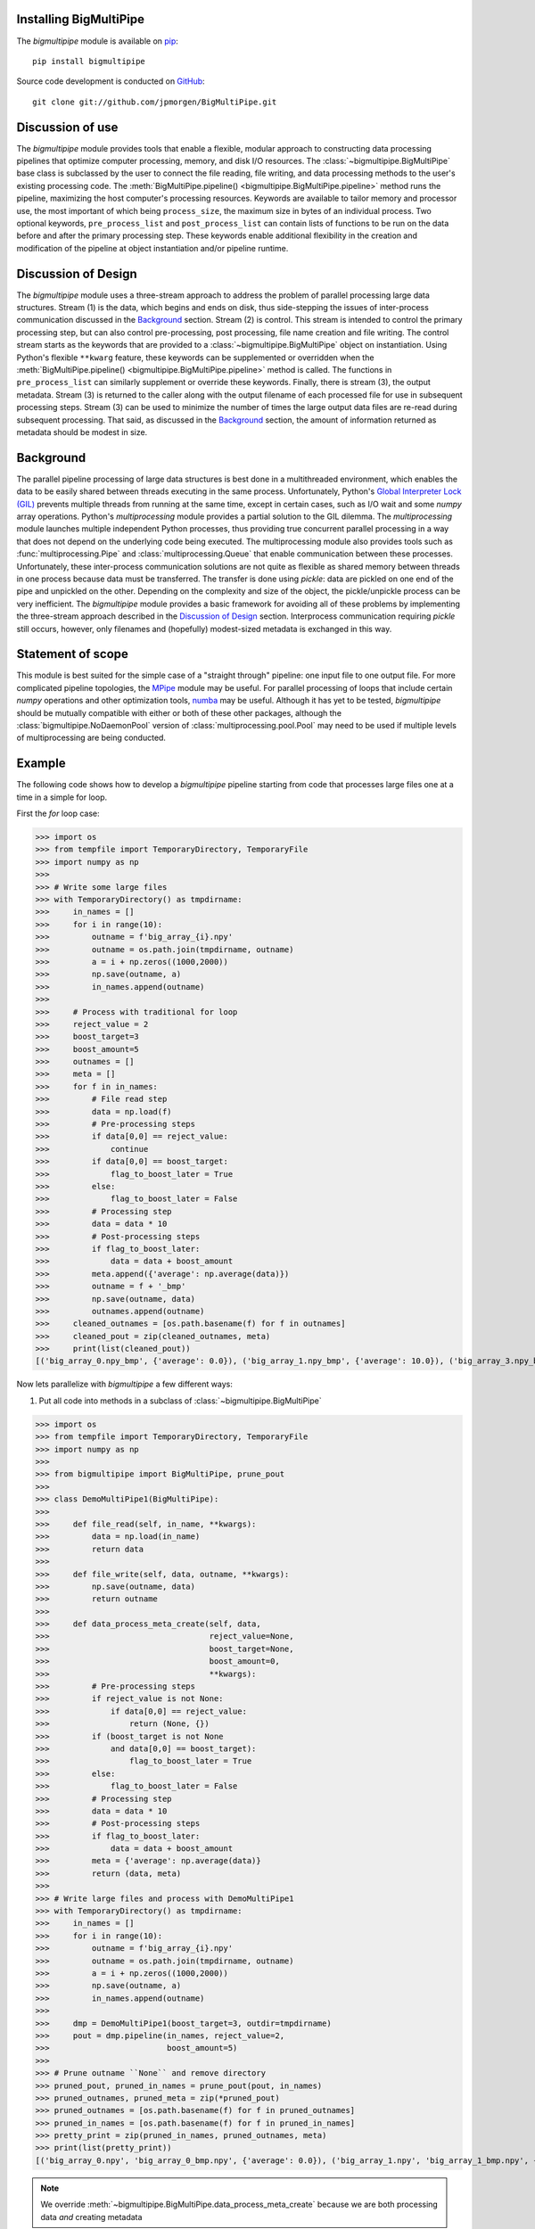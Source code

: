 .. _install:

Installing BigMultiPipe
-----------------------

The `bigmultipipe` module is available on `pip
<https://pip.pypa.io/en/latest/>`_:: 

  pip install bigmultipipe

Source code development is conducted on `GitHub <https://github.com/>`_::

  git clone git://github.com/jpmorgen/BigMultiPipe.git

.. _use:

Discussion of use
-----------------

The `bigmultipipe` module provides tools that enable a flexible,
modular approach to constructing data processing pipelines that
optimize computer processing, memory, and disk I/O resources.  The
:class:`~bigmultipipe.BigMultiPipe` base class is subclassed by the
user to connect the file reading, file writing, and data processing
methods to the user's existing processing code.  The
:meth:`BigMultiPipe.pipeline() <bigmultipipe.BigMultiPipe.pipeline>`
method runs the pipeline, maximizing the host computer's processing
resources.  Keywords are available to tailor memory and processor use,
the most important of which being ``process_size``, the maximum size
in bytes of an individual process.  Two optional keywords,
``pre_process_list`` and ``post_process_list`` can contain lists of
functions to be run on the data before and after the primary
processing step.  These keywords enable additional flexibility in the
creation and modification of the pipeline at object instantiation
and/or pipeline runtime.

.. _design:

Discussion of Design
--------------------

The `bigmultipipe` module uses a three-stream approach to address the
problem of parallel processing large data structures.  Stream (1) is
the data, which begins and ends on disk, thus side-stepping the issues
of inter-process communication discussed in the `Background`_ section.
Stream (2) is control.  This stream is intended to control the primary
processing step, but can also control pre-processing, post processing,
file name creation and file writing.  The control stream starts as the
keywords that are provided to a :class:`~bigmultipipe.BigMultiPipe`
object on instantiation.  Using Python's flexible ``**kwarg`` feature,
these keywords can be supplemented or overridden when the
:meth:`BigMultiPipe.pipeline() <bigmultipipe.BigMultiPipe.pipeline>`
method is called.  The functions in ``pre_process_list`` can similarly
supplement or override these keywords.  Finally, there is stream (3),
the output metadata.  Stream (3) is returned to the caller along with
the output filename of each processed file for use in subsequent
processing steps.  Stream (3) can be used to minimize the number of
times the large output data files are re-read during subsequent
processing.  That said, as discussed in the `Background`_ section, the
amount of information returned as metadata should be modest in size.

.. _background:

Background
----------

The parallel pipeline processing of large data structures is best done
in a multithreaded environment, which enables the data to be easily
shared between threads executing in the same process.  Unfortunately,
Python's `Global Interpreter Lock (GIL)`_ prevents multiple threads
from running at the same time, except in certain cases, such as I/O
wait and some `numpy` array operations.  Python's `multiprocessing`
module provides a partial solution to the GIL dilemma.  The
`multiprocessing` module launches multiple independent Python
processes, thus providing true concurrent parallel processing in a way
that does not depend on the underlying code being executed.  The
multiprocessing module also provides tools such as
:func:`multiprocessing.Pipe` and :class:`multiprocessing.Queue` that
enable communication between these processes.  Unfortunately, these
inter-process communication solutions are not quite as flexible as
shared memory between threads in one process because data must be
transferred.  The transfer is done using `pickle`: data are pickled on
one end of the pipe and unpickled on the other.  Depending on the
complexity and size of the object, the pickle/unpickle process can be
very inefficient.  The `bigmultipipe` module provides a basic
framework for avoiding all of these problems by implementing the
three-stream approach described in the `Discussion of Design`_
section.  Interprocess communication requiring `pickle` still occurs,
however, only filenames and (hopefully) modest-sized metadata is
exchanged in this way.


.. _Global Interpreter Lock (GIL): https://wiki.python.org/moin/GlobalInterpreterLock


Statement of scope
------------------

This module is best suited for the simple case of a "straight through"
pipeline: one input file to one output file.  For more complicated
pipeline topologies, the `MPipe`_ module may be useful.  For parallel
processing of loops that include certain `numpy` operations and other
optimization tools, `numba`_ may be useful.  Although it has yet to be
tested, `bigmultipipe` should be mutually compatible with either or
both of these other packages, although the
:class:`bigmultipipe.NoDaemonPool` version of
:class:`multiprocessing.pool.Pool` may need to be used if multiple
levels of multiprocessing are being conducted.

.. _MPipe: https://vmlaker.github.io/mpipe/
.. _numba: https://numba.pydata.org/ 

.. _example:

Example
-------

The following code shows how to develop a `bigmultipipe` pipeline
starting from code that processes large files one at a time in a
simple for loop.

First the `for` loop case:

>>> import os
>>> from tempfile import TemporaryDirectory, TemporaryFile
>>> import numpy as np
>>> 
>>> # Write some large files
>>> with TemporaryDirectory() as tmpdirname:
>>>     in_names = []
>>>     for i in range(10):
>>>         outname = f'big_array_{i}.npy'
>>>         outname = os.path.join(tmpdirname, outname)
>>>         a = i + np.zeros((1000,2000))
>>>         np.save(outname, a)
>>>         in_names.append(outname)
>>> 
>>>     # Process with traditional for loop
>>>     reject_value = 2
>>>     boost_target=3
>>>     boost_amount=5
>>>     outnames = []
>>>     meta = []
>>>     for f in in_names:
>>>         # File read step
>>>         data = np.load(f)
>>>         # Pre-processing steps
>>>         if data[0,0] == reject_value: 
>>>             continue
>>>         if data[0,0] == boost_target:
>>>             flag_to_boost_later = True
>>>         else:
>>>             flag_to_boost_later = False
>>>         # Processing step
>>>         data = data * 10
>>>         # Post-processing steps
>>>         if flag_to_boost_later:
>>>             data = data + boost_amount
>>>         meta.append({'average': np.average(data)})
>>>         outname = f + '_bmp'
>>>         np.save(outname, data)
>>>         outnames.append(outname)
>>>     cleaned_outnames = [os.path.basename(f) for f in outnames]
>>>     cleaned_pout = zip(cleaned_outnames, meta)
>>>     print(list(cleaned_pout))
[('big_array_0.npy_bmp', {'average': 0.0}), ('big_array_1.npy_bmp', {'average': 10.0}), ('big_array_3.npy_bmp', {'average': 35.0}), ('big_array_4.npy_bmp', {'average': 40.0}), ('big_array_5.npy_bmp', {'average': 50.0}), ('big_array_6.npy_bmp', {'average': 60.0}), ('big_array_7.npy_bmp', {'average': 70.0}), ('big_array_8.npy_bmp', {'average': 80.0}), ('big_array_9.npy_bmp', {'average': 90.0})] # doctest: +STR_CMP

Now lets parallelize with `bigmultipipe` a few different ways:

(1) Put all code into methods in a subclass of :class:`~bigmultipipe.BigMultiPipe`

>>> import os
>>> from tempfile import TemporaryDirectory, TemporaryFile
>>> import numpy as np
>>> 
>>> from bigmultipipe import BigMultiPipe, prune_pout
>>> 
>>> class DemoMultiPipe1(BigMultiPipe):
>>> 
>>>     def file_read(self, in_name, **kwargs):
>>>         data = np.load(in_name)
>>>         return data
>>> 
>>>     def file_write(self, data, outname, **kwargs):
>>>         np.save(outname, data)
>>>         return outname
>>> 
>>>     def data_process_meta_create(self, data,
>>>                                  reject_value=None,
>>>                                  boost_target=None,
>>>                                  boost_amount=0,
>>>                                  **kwargs):
>>>         # Pre-processing steps
>>>         if reject_value is not None:
>>>             if data[0,0] == reject_value: 
>>>                 return (None, {})
>>>         if (boost_target is not None
>>>             and data[0,0] == boost_target):
>>>                 flag_to_boost_later = True
>>>         else:
>>>             flag_to_boost_later = False
>>>         # Processing step
>>>         data = data * 10
>>>         # Post-processing steps
>>>         if flag_to_boost_later:
>>>             data = data + boost_amount
>>>         meta = {'average': np.average(data)}
>>>         return (data, meta)
>>> 
>>> # Write large files and process with DemoMultiPipe1
>>> with TemporaryDirectory() as tmpdirname:
>>>     in_names = []
>>>     for i in range(10):
>>>         outname = f'big_array_{i}.npy'
>>>         outname = os.path.join(tmpdirname, outname)
>>>         a = i + np.zeros((1000,2000))
>>>         np.save(outname, a)
>>>         in_names.append(outname)
>>> 
>>>     dmp = DemoMultiPipe1(boost_target=3, outdir=tmpdirname)
>>>     pout = dmp.pipeline(in_names, reject_value=2,
>>>                         boost_amount=5)
>>> 
>>> # Prune outname ``None`` and remove directory
>>> pruned_pout, pruned_in_names = prune_pout(pout, in_names)
>>> pruned_outnames, pruned_meta = zip(*pruned_pout)
>>> pruned_outnames = [os.path.basename(f) for f in pruned_outnames]
>>> pruned_in_names = [os.path.basename(f) for f in pruned_in_names]
>>> pretty_print = zip(pruned_in_names, pruned_outnames, meta)
>>> print(list(pretty_print))
[('big_array_0.npy', 'big_array_0_bmp.npy', {'average': 0.0}), ('big_array_1.npy', 'big_array_1_bmp.npy', {'average': 10.0}), ('big_array_3.npy', 'big_array_3_bmp.npy', {'average': 35.0}), ('big_array_4.npy', 'big_array_4_bmp.npy', {'average': 40.0}), ('big_array_5.npy', 'big_array_5_bmp.npy', {'average': 50.0}), ('big_array_6.npy', 'big_array_6_bmp.npy', {'average': 60.0}), ('big_array_7.npy', 'big_array_7_bmp.npy', {'average': 70.0}), ('big_array_8.npy', 'big_array_8_bmp.npy', {'average': 80.0}), ('big_array_9.npy', 'big_array_9_bmp.npy', {'average': 90.0})] # doctest: +STR_CMP

.. note::
   We override
   :meth:`~bigmultipipe.BigMultiPipe.data_process_meta_create`
   because we are both processing data *and* creating metadata

.. note::

   The ``outname_append`` parameter and
   :meth:`~bigmultipipe.BigMultiPipe.outname_create` method of
   :class:`~bigmultipipe.BigMultiPipe` make it easy to tailor the look
   of the output filenames.  The convenience function
   :func:`~bigmultipipe.prune_pout` makes it easy to keep the input
   and output filename lists syncronized when files are rejected

(2) Let's use the ``pre_process_list`` and ``post_process_list``
    parameters.  This allows us to assemble a pipeline at object
    instantiation time or pipeline run time:

>>> import os
>>> from tempfile import TemporaryDirectory, TemporaryFile
>>> import numpy as np
>>> 
>>> from bigmultipipe import BigMultiPipe, prune_pout
>>> 
>>> def reject(data, reject_value=None, **kwargs):
>>>     """Example pre-processing function to reject data"""
>>>     if reject_value is None:
>>>         return (data, {})
>>>     if data[0,0] == reject_value:
>>>         # --> Return data=None to reject data
>>>         return (None, {})
>>>     return (data, {})
>>> 
>>> def boost_later(data, boost_target=None, boost_amount=None, **kwargs):
>>>     """Example pre-processing function that shows how to alter kwargs"""
>>>     if boost_target is None or boost_amount is None:
>>>         return (data, {})
>>>     if data[0,0] == boost_target:
>>>         # --> This is equivalent to setting a keyword parameter
>>>         # need_to_boost_by=boost_amount
>>>         return (data, {'need_to_boost_by': boost_amount})
>>>     return (data, {})
>>> 
>>> def later_booster(data, meta, need_to_boost_by=None, **kwargs):
>>>     """Example post-processing function.  Interprets keyword set by boost_later"""
>>>     if need_to_boost_by is None:
>>>         return (data, {})
>>>     data = data + need_to_boost_by
>>>     return (data, {})
>>> 
>>> def average(data, meta, **kwargs):
>>>     """Example metadata generator"""
>>>     av = np.average(data)
>>>     return (data, {'average': av})
>>> 
>>> class DemoMultiPipe2(BigMultiPipe):
>>> 
>>>     def file_read(self, in_name, **kwargs):
>>>         data = np.load(in_name)
>>>         return data
>>> 
>>>     def file_write(self, data, outname, **kwargs):
>>>         np.save(outname, data)
>>>         return outname
>>> 
>>>     def data_process(self, data, **kwargs):
>>>         return data * 10
>>>     
>>> # Write large files and process with DemoMultiPipe2
>>> with TemporaryDirectory() as tmpdirname:
>>>     in_names = []
>>>     for i in range(10):
>>>         outname = f'big_array_{i}.npy'
>>>         outname = os.path.join(tmpdirname, outname)
>>>         a = i + np.zeros((1000,2000))
>>>         np.save(outname, a)
>>>         in_names.append(outname)
>>> 
>>>     # Create a pipeline using the pre- and post-processing
>>>     # components defined above.  This enables pipeline is to be
>>>     # assembled at instantiation and controlled at either
>>>     # instantiation or runtime 
>>>     dmp = DemoMultiPipe2(pre_process_list=[reject, boost_later],
>>>                          post_process_list=[later_booster, average],
>>>                          boost_target=3, outdir=tmpdirname)
>>>     pout = dmp.pipeline(in_names, reject_value=2,
>>>                         boost_amount=5)
>>> 
>>> # Prune outname ``None`` and remove directory
>>> pruned_pout, pruned_in_names = prune_pout(pout, in_names)
>>> pruned_outnames, pruned_meta = zip(*pruned_pout)
>>> pruned_outnames = [os.path.basename(f) for f in pruned_outnames]
>>> pruned_in_names = [os.path.basename(f) for f in pruned_in_names]
>>> pretty_print = zip(pruned_in_names, pruned_outnames, meta)
>>> print(list(pretty_print))
[('big_array_0.npy_bmp', {'average': 0.0}), ('big_array_1.npy_bmp', {'average': 10.0}), ('big_array_3.npy_bmp', {'average': 35.0}), ('big_array_4.npy_bmp', {'average': 40.0}), ('big_array_5.npy_bmp', {'average': 50.0}), ('big_array_6.npy_bmp', {'average': 60.0}), ('big_array_7.npy_bmp', {'average': 70.0}), ('big_array_8.npy_bmp', {'average': 80.0}), ('big_array_9.npy_bmp', {'average': 90.0})] # doctest: +STR_CMP

.. note::
   In case (2), we just need to override the
   :meth:`~bigmultipipe.BigMultiPipe.data_process` method, since the
   ``pre_process_list`` and ``post_process_list`` routines handle all
   the rest.

.. note::
   
   When working with the ``post_process_list`` routines, or ``meta``
   in general, the ``meta`` `dict` itself can be modified rather than
   just returning a small dictionary.  With that in mind, here is
   `average` written two additional ways, both of which yield the same
   results because of the way
   :meth:`~bigmultipipe.BigMultiPipe.post_process` merges the ``meta``
   return value using :meth:`dict.update`:

   >>> def average(data, meta, **kwargs):
   >>>     av = np.average(data)
   >>>     meta['average'] = av
   >>>     return (data, {})

   >>> def average(data, meta, **kwargs):
   >>>     av = np.average(data)
   >>>     meta['average'] = av
   >>>     return (data, meta)

.. note::
   
   For ``kwargs`` processed in ``pre_process_list`` routines, the
   ``kwargs`` `dict`, or at leaest the part of it you wish to modify,
   must be passed back explicitly, as shown in the ``boost_later``
   example.  This is because of the magic of how Python implements
   ``**kwargs.`` Unlike ``meta`` in the previous note, when
   ``**kwargs`` are passed into the called routine, a local variable
   ``kwargs`` is created.  This is a `dict` of the form ``{'keyword1':
   value1, 'keyword1': value2}``.  Thus, modifying ``kwargs`` does not
   affect the original ``**kwargs``.  Nevertheless, it is possible to
   querey and extract existing keywords from ``kwargs`` and return
   them to :meth:`~bigmultipipe.BigMultiPipe.pre_process` for merging
   into the ``kwargs`` that are passed to subsequent routines.  This
   provides one mechanism for implementing the "control" channel of
   `bigmultipipe`, as discussed in `Discussion of Design`_.  Another
   method is to define property in the subclassed
   :class:`~bigmultipipe.BigMultiPipe`.  The advantage of using the
   ``**kwargs``-based control channel is that the components that
   control it can be assembled via the ``pre_preocess_list`` mechanism
   at runtime, thus providing a mechanism for algorithmic control of
   the pipeline construction process.
